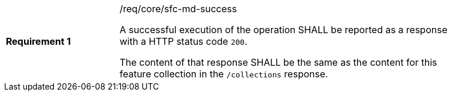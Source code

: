 [width="90%",cols="2,6a"]
|===
|*Requirement {counter:req-id}* |/req/core/sfc-md-success +

A successful execution of the operation SHALL be reported as a response with a
HTTP status code `200`.

The content of that response SHALL be the same as the content for this feature
collection in the `/collections` response.
|===

